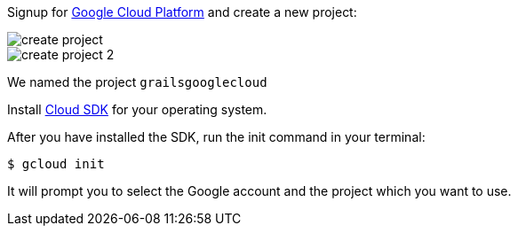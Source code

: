 Signup for https://console.cloud.google.com/[Google Cloud Platform] and create a new project:

image::create-project.png[]

image::create-project-2.png[]

We named the project `grailsgooglecloud`

Install https://cloud.google.com/sdk/downloads[Cloud SDK] for your operating system.

After you have installed the SDK, run the init command in your terminal:

`$ gcloud init`

It will prompt you to select the Google account and the project which you want to use.
